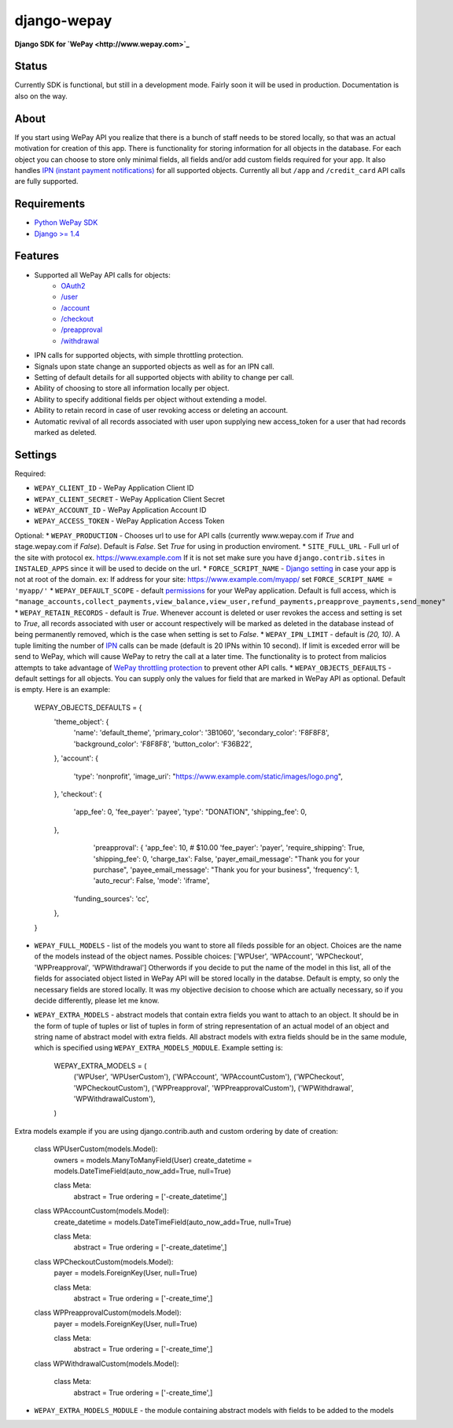 ######################################################################
django-wepay
######################################################################

**Django SDK for `WePay <http://www.wepay.com>`_**

Status
------

Currently SDK is functional, but still in a development mode. Fairly soon it will be used in production. Documentation is also on the way.

About
-----

If you start using WePay API you realize that there is a bunch of staff needs to be stored locally, so that was an actual motivation for creation of this app. There is functionality for storing information for all objects in the database. For each object you can choose to store only minimal fields, all fields and/or add custom fields required for your app. It also handles `IPN (instant payment notifications) <https://www.wepay.com/developer/tutorial/ipn>`_ for all supported objects. Currently all but ``/app`` and ``/credit_card`` API calls are fully supported.

Requirements
------------

* `Python WePay SDK <https://github.com/wepay/Python-SDK>`_
* `Django >= 1.4 <https://www.djangoproject.com/>`_

Features
--------

* Supported all WePay API calls for objects:
    * `OAuth2 <https://www.wepay.com/developer/reference/oauth2>`_
    * `/user <https://www.wepay.com/developer/reference/user>`_
    * `/account <https://www.wepay.com/developer/reference/account>`_
    * `/checkout <https://www.wepay.com/developer/reference/checkout>`_
    * `/preapproval <https://www.wepay.com/developer/reference/preapproval>`_
    * `/withdrawal <https://www.wepay.com/developer/reference/withdrawal>`_
* IPN calls for supported objects, with simple throttling protection. 
* Signals upon state change an supported objects as well as for an IPN call.
* Setting of default details for all supported objects with ability to change per call.
* Ability of choosing to store all information locally per object.
* Ability to specify additional fields per object without extending a model.
* Ability to retain record in case of user revoking access or deleting an account.
* Automatic revival of all records associated with user upon supplying new access_token for a user that had records marked as deleted.

Settings
--------

Required:

* ``WEPAY_CLIENT_ID`` - WePay Application Client ID
* ``WEPAY_CLIENT_SECRET`` - WePay Application Client Secret
* ``WEPAY_ACCOUNT_ID`` - WePay Application Account ID
* ``WEPAY_ACCESS_TOKEN`` - WePay Application Access Token

Optional:
* ``WEPAY_PRODUCTION`` - Chooses url to use for API calls (currently www.wepay.com if `True` and stage.wepay.com if `False`). Default is `False`. Set `True` for using in production enviroment.
* ``SITE_FULL_URL`` - Full url of the site with protocol ex. https://www.example.com If it is not set make sure you have ``django.contrib.sites`` in ``INSTALED_APPS`` since it will be used to decide on the url.
* ``FORCE_SCRIPT_NAME`` - `Django setting <https://docs.djangoproject.com/en/1.4/ref/settings/#force-script-name>`_ in case your app is not at root of the domain. ex: If address for your site: https://www.example.com/myapp/ set ``FORCE_SCRIPT_NAME = 'myapp/'``
* ``WEPAY_DEFAULT_SCOPE`` - default `permissions <https://www.wepay.com/developer/reference/permissions>`_ for your WePay application. Default is full access, which is ``"manage_accounts,collect_payments,view_balance,view_user,refund_payments,preapprove_payments,send_money"``
* ``WEPAY_RETAIN_RECORDS`` - default is `True`. Whenever account is deleted or user revokes the access and setting is set to `True`, all records associated with user or account respectively will be marked as deleted in the database instead of being permanently removed, which is the case when setting is set to `False`.
* ``WEPAY_IPN_LIMIT`` - default is `(20, 10)`. A tuple limiting the number of `IPN <https://www.wepay.com/developer/reference/ipn>`_ calls can be made (default is 20 IPNs within 10 second). If limit is exceded error will be send to WePay, which will cause WePay to retry the call at a later time. The functionality is to protect from malicios attempts to take advantage of `WePay throttling protection <https://www.wepay.com/developer/reference/throttling>`_ to prevent other API calls.
* ``WEPAY_OBJECTS_DEFAULTS`` - default settings for all objects. You can supply only the values for field that are marked in WePay API as optional. Default is empty. Here is an example:
    WEPAY_OBJECTS_DEFAULTS = {
        'theme_object': {
            'name': 'default_theme',
            'primary_color': '3B1060',
            'secondary_color': 'F8F8F8',
            'background_color': 'F8F8F8',
            'button_color': 'F36B22',
        },
        'account': {
            'type': 'nonprofit',
	    'image_uri': "https://www.example.com/static/images/logo.png",
        },
        'checkout': {
            'app_fee': 0,
	    'fee_payer': 'payee',
	    'type': "DONATION",
	    'shipping_fee': 0,
	},
            'preapproval': {
	    'app_fee': 10, # $10.00
	    'fee_payer': 'payer',
	    'require_shipping': True,
	    'shipping_fee': 0,
	    'charge_tax': False,
	    'payer_email_message': "Thank you for your purchase",
	    'payee_email_message': "Thank you for your business",
	    'frequency': 1,
	    'auto_recur': False,
	    'mode': 'iframe',
	   'funding_sources': 'cc',
	},
    }
* ``WEPAY_FULL_MODELS`` - list of the models you want to store all fileds possible for an object. Choices are the name of the models instead of the object names. Possible choices: ['WPUser', 'WPAccount', 'WPCheckout', 'WPPreapproval', 'WPWithdrawal'] Otherwords if you decide to put the name of the model in this list, all of the fields for associated object listed in WePay API will be stored locally in the databse. Default is empty, so only the necessary fields are stored locally. It was my objective decision to choose which are actually necessary, so if you decide differently, please let me know.
* ``WEPAY_EXTRA_MODELS`` - abstract models that contain extra fields you want to attach to an object. It should be in the form of tuple of tuples or list of tuples in form of string representation of an actual model of an object and string name of abstract model with extra fields. All abstract models with extra fields should be in the same module, which is specified using ``WEPAY_EXTRA_MODELS_MODULE``. Example setting is:

    WEPAY_EXTRA_MODELS = (
       ('WPUser', 'WPUserCustom'),
       ('WPAccount', 'WPAccountCustom'),
       ('WPCheckout', 'WPCheckoutCustom'),
       ('WPPreapproval', 'WPPreapprovalCustom'),
       ('WPWithdrawal', 'WPWithdrawalCustom'),
    )

Extra models example if you are using django.contrib.auth and custom ordering by date of creation:

    class WPUserCustom(models.Model):
        owners = models.ManyToManyField(User)
	create_datetime = models.DateTimeField(auto_now_add=True, null=True)

	class Meta:
	    abstract = True
            ordering = ['-create_datetime',]


    class WPAccountCustom(models.Model):
        create_datetime = models.DateTimeField(auto_now_add=True, null=True)

        class Meta:
            abstract = True
	    ordering = ['-create_datetime',]


    class WPCheckoutCustom(models.Model):
        payer = models.ForeignKey(User, null=True)

        class Meta:
            abstract = True
	    ordering = ['-create_time',]


    class WPPreapprovalCustom(models.Model):
        payer = models.ForeignKey(User, null=True)

        class Meta:
            abstract = True
            ordering = ['-create_time',]


    class WPWithdrawalCustom(models.Model):

        class Meta:
            abstract = True
            ordering = ['-create_time',]



* ``WEPAY_EXTRA_MODELS_MODULE`` - the module containing abstract models with fields to be added to the models
